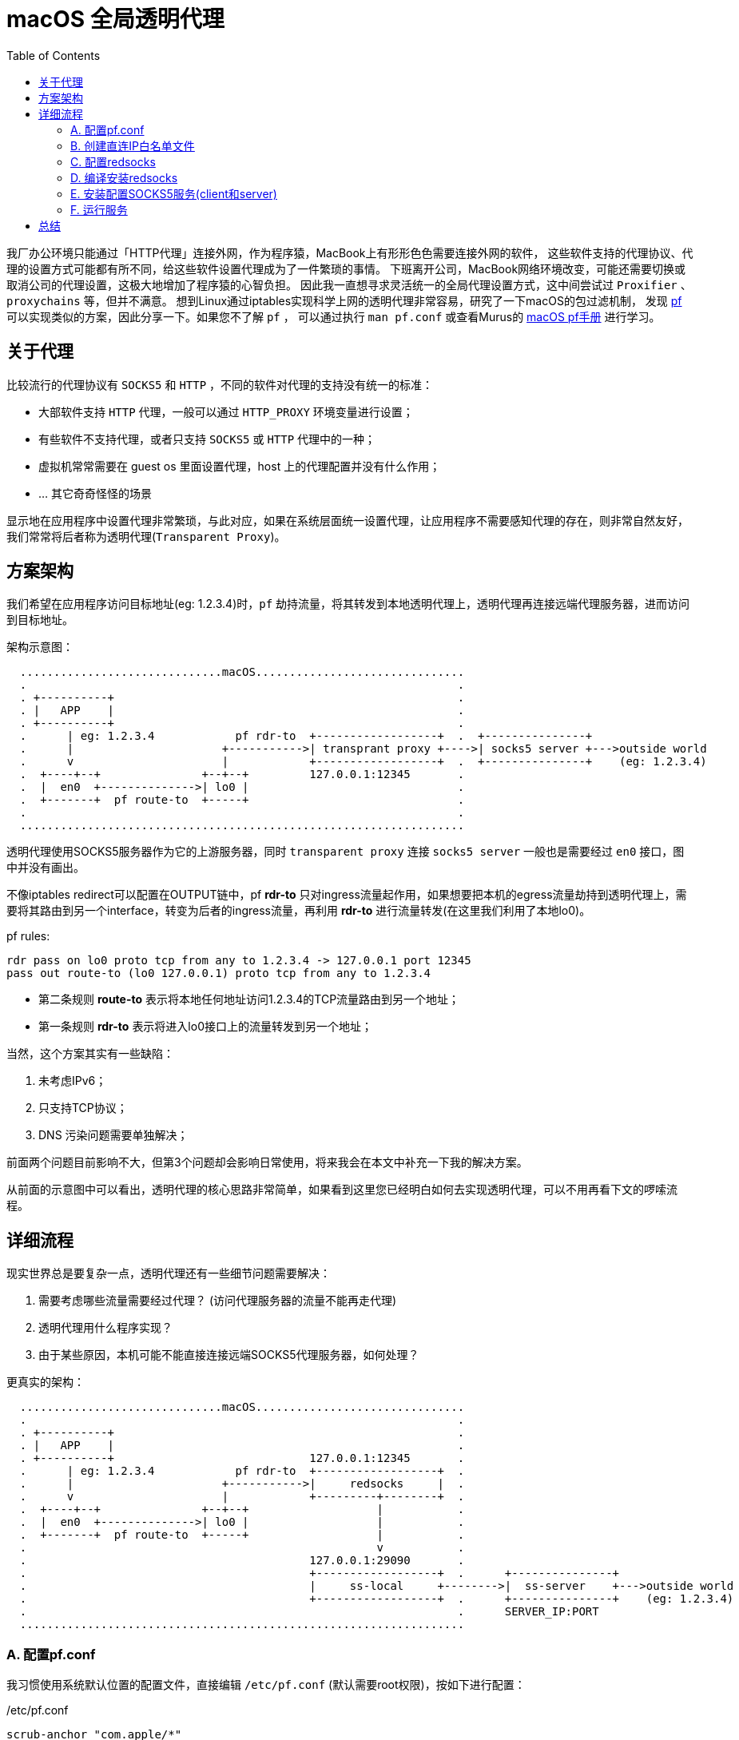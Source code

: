 ////
title: macOS 透明代理配置
date: 2019-02-17
draft: false
categories: [macOS, proxy, network]
tags: [pf, redsocks, socks5]
////

= macOS 全局透明代理
:toc:
//:sectanchors:
:icons: font
:openbsd-pf-uri: https://www.openbsd.org/faq/pf/
:macOS-pf-manual: https://murusfirewall.com/Documentation/OS%20X%20PF%20Manual.pdf

我厂办公环境只能通过「HTTP代理」连接外网，作为程序猿，MacBook上有形形色色需要连接外网的软件，
这些软件支持的代理协议、代理的设置方式可能都有所不同，给这些软件设置代理成为了一件繁琐的事情。
下班离开公司，MacBook网络环境改变，可能还需要切换或取消公司的代理设置，这极大地增加了程序猿的心智负担。
因此我一直想寻求灵活统一的全局代理设置方式，这中间尝试过 `Proxifier` 、 `proxychains` 等，但并不满意。
想到Linux通过iptables实现科学上网的透明代理非常容易，研究了一下macOS的包过滤机制，
发现 {openbsd-pf-uri}[pf^] 可以实现类似的方案，因此分享一下。如果您不了解 `pf` ，
可以通过执行 `man pf.conf` 或查看Murus的 {macOS-pf-manual}[macOS pf手册^] 进行学习。

//<!--more-->

== 关于代理

比较流行的代理协议有 `SOCKS5` 和 `HTTP` ，不同的软件对代理的支持没有统一的标准：

* 大部软件支持 `HTTP` 代理，一般可以通过 `HTTP_PROXY` 环境变量进行设置；
* 有些软件不支持代理，或者只支持 `SOCKS5` 或 `HTTP` 代理中的一种；
* 虚拟机常常需要在 guest os 里面设置代理，host 上的代理配置并没有什么作用；
* ... 其它奇奇怪怪的场景

显示地在应用程序中设置代理非常繁琐，与此对应，如果在系统层面统一设置代理，让应用程序不需要感知代理的存在，则非常自然友好，我们常常将后者称为透明代理(`Transparent Proxy`)。

[[architecture]]
== 方案架构

我们希望在应用程序访问目标地址(eg: 1.2.3.4)时，`pf` 劫持流量，将其转发到本地透明代理上，透明代理再连接远端代理服务器，进而访问到目标地址。

架构示意图：

----

  ..............................macOS...............................
  .                                                                .
  . +----------+                                                   .
  . |   APP    |                                                   .
  . +----------+                                                   .
  .      | eg: 1.2.3.4            pf rdr-to  +------------------+  .  +---------------+
  .      |                      +----------->| transprant proxy +---->| socks5 server +--->outside world
  .      v                      |            +------------------+  .  +---------------+    (eg: 1.2.3.4)
  .  +----+--+               +--+--+         127.0.0.1:12345       .
  .  |  en0  +-------------->| lo0 |                               .
  .  +-------+  pf route-to  +-----+                               .
  .                                                                .
  ..................................................................

----

透明代理使用SOCKS5服务器作为它的上游服务器，同时 `transparent proxy` 连接 `socks5 server` 一般也是需要经过 `en0` 接口，图中并没有画出。

不像iptables redirect可以配置在OUTPUT链中，pf *rdr-to* 只对ingress流量起作用，如果想要把本机的egress流量劫持到透明代理上，需要将其路由到另一个interface，转变为后者的ingress流量，再利用 *rdr-to* 进行流量转发(在这里我们利用了本地lo0)。

.pf rules:
[source,pf]
----
rdr pass on lo0 proto tcp from any to 1.2.3.4 -> 127.0.0.1 port 12345
pass out route-to (lo0 127.0.0.1) proto tcp from any to 1.2.3.4
----
* 第二条规则 *route-to* 表示将本地任何地址访问1.2.3.4的TCP流量路由到另一个地址；
* 第一条规则 *rdr-to* 表示将进入lo0接口上的流量转发到另一个地址；

当然，这个方案其实有一些缺陷：

. 未考虑IPv6；
. 只支持TCP协议；
. DNS 污染问题需要单独解决；

前面两个问题目前影响不大，但第3个问题却会影响日常使用，将来我会在本文中补充一下我的解决方案。

从前面的示意图中可以看出，透明代理的核心思路非常简单，如果看到这里您已经明白如何去实现透明代理，可以不用再看下文的啰嗦流程。

== 详细流程

现实世界总是要复杂一点，透明代理还有一些细节问题需要解决：

. 需要考虑哪些流量需要经过代理？ (访问代理服务器的流量不能再走代理)
. 透明代理用什么程序实现？
. 由于某些原因，本机可能不能直接连接远端SOCKS5代理服务器，如何处理？

更真实的架构：

----

  ..............................macOS...............................
  .                                                                .
  . +----------+                                                   .
  . |   APP    |                                                   .
  . +----------+                             127.0.0.1:12345       .
  .      | eg: 1.2.3.4            pf rdr-to  +------------------+  .
  .      |                      +----------->|     redsocks     |  .
  .      v                      |            +---------+--------+  .
  .  +----+--+               +--+--+                   |           .
  .  |  en0  +-------------->| lo0 |                   |           .
  .  +-------+  pf route-to  +-----+                   |           .
  .                                                    v           .
  .                                          127.0.0.1:29090       .
  .                                          +------------------+  .      +---------------+
  .                                          |     ss-local     +-------->|  ss-server    +--->outside world
  .                                          +------------------+  .      +---------------+    (eg: 1.2.3.4)
  .                                                                .      SERVER_IP:PORT
  ..................................................................

----

=== A. 配置pf.conf

我习惯使用系统默认位置的配置文件，直接编辑 `/etc/pf.conf` (默认需要root权限)，按如下进行配置：

./etc/pf.conf
[source,pf,role="copy"]
----

scrub-anchor "com.apple/*"

table <direct_cidr> persist file "/opt/etc/direct_cidr.txt" //<1>

nat-anchor "com.apple/*"

rdr-anchor "com.apple/*"
rdr pass on lo0 proto tcp from any to !<direct_cidr> -> 127.0.0.1 port 12345 //<3>

pass out route-to (lo0 127.0.0.1) proto tcp from any to !<direct_cidr> //<2>

dummynet-anchor "com.apple/*"

anchor "com.apple/*"
load anchor "com.apple" from "/etc/pf.anchors/com.apple"

----
<1> 加载直接连接的IP白名单，存入 `direct_cidr` 表中；
<2> 将所有非直连的流量路由到本地lo0接口上；
<3> 对于 *进入* lo0接口的流量，如果是目标地址是非直连IP，转发到本地透明代理(127.0.0.1:12345)；

=== B. 创建直连IP白名单文件

前面的配置文件 `/etc/pf.conf` 使用pf的table语法引用了直连IP白名单文件，需要自行创建该文件：

./opt/etc/direct_cidr.txt
[source,role="copy"]
----
# lan
192.31.196.0/24
192.52.193.0/24
127.0.0.0/8
192.175.48.0/24
192.0.0.0/24
198.18.0.0/15
203.0.113.0/24
100.64.0.0/10
240.0.0.0/4
0.0.0.0/8
192.88.99.0/24
172.16.0.0/12
192.168.0.0/16
198.51.100.0/24
255.255.255.255
192.0.2.0/24
169.254.0.0/16
224.0.0.0/4
10.0.0.0/8

# put your proxy server here
# eg: 35.x.x.x //<1>
----
<1> 需要将你的远端服务器地址加入IP直连白名单

=== C. 配置redsocks

redsocks监听 `127.0.0.1:12345` 地址，将流量转发到本地的 `127.0.0.1:29090` (SOCKS5代理服务器)

./opt/etc/redsocks.conf
[source,role="copy"]
----
base {
  log_debug = off;
  log_info = on;
  daemon = off;
  redirector = pf;
}

redsocks {
  local_ip = 127.0.0.1;
  local_port = 12345;
  ip = 127.0.0.1;
  port = 29090;
  type = socks5;
}
----

=== D. 编译安装redsocks

原版redsocks年久失修，对新版macOS支持并不好，有网友fork之后进行了修正将其命名为redsocks2，但是对于最新的macOS编译还是有一点小问题，因此我又进行了一次fork，但不保证以后是否能正常编译。

编译redsocks2，将其安装到 `/opt/bin/redsocks`:

[source,shell]
----
$ mkdir -p /opt/bin
$ git clone https://github.com/penglei/redsocks.git redsocks2.git && cd redsocks2.git && make OSX_VERSION=master
$ mv redsocks2 /opt/bin/redsocks
----

=== E. 安装配置SOCKS5服务(client和server)

这个步骤有很多方法，比如 ssh -L 建立SOCKS5代理，或者使用ss, v2ray等等软件都可以，相信大部分人都知道应该怎么做。
需要注意的是SOCKS5服务监听地址是 `127.0.0.1:29090` ，redsocks的配置指明了将流量转发到该地址。

=== F. 运行服务

. SOCKS5 服务需要根据自己的实际情况运行；
. redsocks通过访问 `/dev/pf` 来获取连接的原始目标地址，因此需要 `root` 权限来运行:
+
[source,shell]
----
$ sudo su -
Password:
~ root# /opt/bin/redsocks -c /opt/etc/redsocks.conf
----

. 配置pf同样需要 `root` 权限，创建一个新的terminal窗口运行:
+
[source,shell]
----
$ sudo su -
Password:
~ root#  sysctl -w net.inet.ip.forwarding=1 //<1>
~ root#  pfctl -e                           //<2>
~ root#  pfctl -F all                       //<3>
~ root#  pfctl -f /etc/pf.conf              //<4>
----
<1> 开启IP转发功能
<2> 开启pf(默认是关闭的)
<3> 情况所有配置
<4> 加载配置文件

. 如果想停止使用透明代理访问，禁用pf(`sudo pf -D`)或者清空pf规则(`sudo pf -F all`)即可。

服务运行之后，我们的macOS就已经有了透明代理的功能，
运行curl来验证一下:

----
$ curl -I https://www.google.com --resolve 'www.google.com:443:216.58.200.36'
HTTP/2 302
location: https://www.google.com.hk/url?sa=p&hl=zh-CN&pref=hkredirect&pval=yes&q=https://www.google.com.hk/&ust=1550640983822937&usg=AOvVaw3PnKH6XFhOkLB56FH7sVHc
cache-control: private
content-type: text/html; charset=UTF-8
p3p: CP="This is not a P3P policy! See g.co/p3phelp for more info."
date: Wed, 20 Feb 2019 05:35:53 GMT
server: gws
content-length: 372
x-xss-protection: 1; mode=block
x-frame-options: SAMEORIGIN
set-cookie: 1P_JAR=2019-02-20-05; expires=Fri, 22-Mar-2019 05:35:53 GMT; path=/; domain=.google.com
set-cookie: NID=160=U44fC0UHxupm7ClkYUGknQQR8gT8JmqDIhrL3VDquqo6wFketgeSCqBEgNHea2cClfa8pyYwo1u2X44uU7vIaEd5Bxeoakgtwq0aauu5Kzv5hX0N65TNmPH7LYTaESyQAT5lVMSu_RO9JarbeukX2oNoVBL_y3q0d8sty2_u7eU; expires=Thu, 22-Aug-2019 05:35:53 GMT; path=/; domain=.google.com; HttpOnly
alt-svc: quic=":443"; ma=2592000; v="44,43,39"
----

Good. It worked!

////
== 解决DNS污染(TODO)

TODO

////

== 总结

对于普通用户，这个方法太过折腾，其维护成本高，带来的收益却不明显，甚至还需要解决DNS的问题，
不如在chrome里面通过SwitchyOmega配置SOCKS5代理来得方便，所以并不推荐普通用户使用。
如果您像我一样爱偷懒，这个方法倒是可能有一些帮助。

最后，我厂只能通过HTTP代理访问外网怎么办呢？ 最简单的方法把HTTP代理转发成SOCKS5代理，`goproxy` 可以做到，
当然，我是通过HTTP代理连接另一台外网server来实现SOCKS5代理的，但这方法不具有通用型，就不再赘述。

